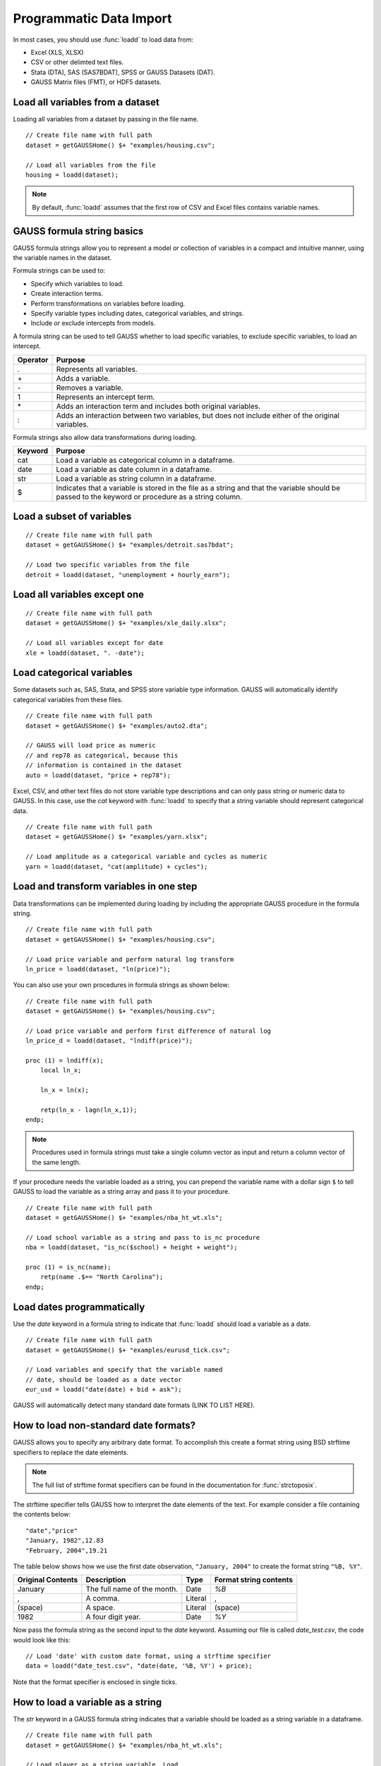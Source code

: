 Programmatic Data Import
==================================
+-------------------+--------------+-----------------+-----------------+--------------------------+
|                   |:func:`loadd` |:func:`csvReadM` |:func:`xlsReadM` |:func:`load`              |
+-------------------|              +                 +                 +                          +
|                   |              |:func:`csvReadSA`|:func:`xlsReadSA`|                          |
+===================+==============+=================+=================+==========================+
|**File types**     |              |                 |                 |                          |
+-------------------+--------------+-----------------+-----------------+--------------------------+
|GAUSS (DAT, FMT)   |       X      |                 |                 |           X              |
+-------------------+--------------+-----------------+-----------------+--------------------------+
|SAS, SPSS, Stata   |       X      |                 |                 |                          |
+-------------------+--------------+-----------------+-----------------+--------------------------+
|CSV and delimited   |       X      |        X        |                 |     (Deprecated)         |
|text               |              |                 |                 |                          |
+-------------------+--------------+-----------------+-----------------+--------------------------+
|Excel (XLS, XLSX)  |       X      |                 |        X        |                          |
+-------------------+--------------+-----------------+-----------------+--------------------------+

In most cases, you should use :func:`loadd` to load data from: 

* Excel (XLS, XLSX)
* CSV or other delimted text files.
* Stata (DTA), SAS (SAS7BDAT), SPSS or GAUSS Datasets (DAT).
* GAUSS Matrix files (FMT), or HDF5 datasets. 


Load all variables from a dataset
-------------------------------------------------

Loading all variables from a dataset by passing in the file name.

::

    // Create file name with full path
    dataset = getGAUSSHome() $+ "examples/housing.csv";

    // Load all variables from the file
    housing = loadd(dataset);


.. note:: By default, :func:`loadd` assumes that the first row of CSV and Excel files contains variable names.

GAUSS formula string basics
-------------------------------------------------

GAUSS formula strings allow you to represent a model or collection of variables in a compact and intuitive manner, using the variable names in the dataset.

Formula strings can be used to: 

* Specify which variables to load.
* Create interaction terms.
* Perform transformations on variables before loading.
* Specify variable types including dates, categorical variables, and strings.
* Include or exclude intercepts from models.


A formula string can be used to tell GAUSS whether to load specific variables, to exclude specific variables, to load an intercept. 

+-----------------+---------------------------------------------------------------+
|Operator         |Purpose                                                        |
+=================+===============================================================+
|.                |Represents all variables.                                      |
+-----------------+---------------------------------------------------------------+
|\+               |Adds a variable.                                               |
+-----------------+---------------------------------------------------------------+
|\-               |Removes a variable.                                            |
+-----------------+---------------------------------------------------------------+
|1                |Represents an intercept term.                                  |
+-----------------+---------------------------------------------------------------+
|\*               |Adds an interaction term and includes both original variables. |
+-----------------+---------------------------------------------------------------+
|\:               |Adds an interaction between two variables, but does not        | 
|                 |include either of the  original variables.                     |
+-----------------+---------------------------------------------------------------+

Formula strings also allow data transformations during loading.

+-----------------+---------------------------------------------------------------+
|Keyword          |Purpose                                                        |
+=================+===============================================================+
|cat              |Load a variable as categorical column in a dataframe.          |
+-----------------+---------------------------------------------------------------+
|date             |Load a variable as date column in a dataframe.                 |
+-----------------+---------------------------------------------------------------+
|str              |Load a variable as string column in a dataframe.               |
+-----------------+---------------------------------------------------------------+
|$                |Indicates that a variable is stored in the file as a string    |
|                 |and that the variable should be passed to the keyword or       |
|                 |procedure as a string column.                                  |
+-----------------+---------------------------------------------------------------+

Load a subset of variables
-------------------------------------------------

::

    // Create file name with full path
    dataset = getGAUSSHome() $+ "examples/detroit.sas7bdat";

    // Load two specific variables from the file
    detroit = loadd(dataset, "unemployment + hourly_earn");


Load all variables except one
-------------------------------------------------

::

    // Create file name with full path
    dataset = getGAUSSHome() $+ "examples/xle_daily.xlsx";

    // Load all variables except for date
    xle = loadd(dataset, ". -date");


Load categorical variables
-----------------------------------------------------------------------------

Some datasets such as, SAS, Stata, and SPSS store variable type information. GAUSS will automatically identify categorical variables from these files. 

::

    // Create file name with full path
    dataset = getGAUSSHome() $+ "examples/auto2.dta";
    
    // GAUSS will load price as numeric
    // and rep78 as categorical, because this
    // information is contained in the dataset 
    auto = loadd(dataset, "price + rep78");


Excel, CSV, and other text files do not store variable type descriptions and can only pass string or numeric data to GAUSS. In this case, use the `cat` keyword with :func:`loadd` to specify that a string variable should represent categorical data. 

::

    // Create file name with full path
    dataset = getGAUSSHome() $+ "examples/yarn.xlsx";
    
    // Load amplitude as a categorical variable and cycles as numeric
    yarn = loadd(dataset, "cat(amplitude) + cycles");

Load and transform variables in one step
-----------------------------------------------------------------------------

Data transformations can be implemented during loading by including the appropriate GAUSS procedure in the formula string. 

::

    // Create file name with full path
    dataset = getGAUSSHome() $+ "examples/housing.csv";

    // Load price variable and perform natural log transform
    ln_price = loadd(dataset, "ln(price)");

You can also use your own procedures in formula strings as shown below:

::

    // Create file name with full path
    dataset = getGAUSSHome() $+ "examples/housing.csv";

    // Load price variable and perform first difference of natural log
    ln_price_d = loadd(dataset, "lndiff(price)");

    proc (1) = lndiff(x);
        local ln_x;
        
        ln_x = ln(x);

        retp(ln_x - lagn(ln_x,1));
    endp;

.. note:: Procedures used in formula strings must take a single column vector as input and return a column vector of the same length.

If your procedure needs the variable loaded as a string, you can prepend the variable name with a dollar sign ``$`` to tell GAUSS to load the variable as a string array and pass it to your procedure.

::

    // Create file name with full path
    dataset = getGAUSSHome() $+ "examples/nba_ht_wt.xls";

    // Load school variable as a string and pass to is_nc procedure
    nba = loadd(dataset, "is_nc($school) + height + weight");

    proc (1) = is_nc(name);
        retp(name .$== "North Carolina");
    endp;


Load dates programmatically
-----------------------------------------------------------------------------

Use the `date` keyword in a formula string to indicate that :func:`loadd` should load a variable as a date. 

::

    // Create file name with full path
    dataset = getGAUSSHome() $+ "examples/eurusd_tick.csv";

    // Load variables and specify that the variable named
    // date, should be loaded as a date vector
    eur_usd = loadd("date(date) + bid + ask");


GAUSS will automatically detect many standard date formats (LINK TO LIST HERE).

How to load non-standard date formats?
-----------------------------------------------------------------------------

GAUSS allows you to specify any arbitrary date format. To accomplish this create a format string using BSD strftime specifiers to replace the date elements.

.. note:: The full list of strftime format specifiers can be found in the documentation for :func:`strctoposix`.

The strftime specifier tells GAUSS how to interpret the date elements of the text. For example consider a file containing the contents below:

::

    "date","price"
    "January, 1982",12.83
    "February, 2004",19.21


The table below shows how we use the first date observation, ``"January, 2004"`` to create the format string ``"%B, %Y"``.

+-----------------+---------------------------+---------+----------------------+
|Original Contents|Description                |Type     |Format string contents|
+=================+===========================+=========+======================+
|January          |The full name of the month.|Date     |`%B`                  |
+-----------------+---------------------------+---------+----------------------+
|,                |A comma.                   |Literal  |,                     |
+-----------------+---------------------------+---------+----------------------+
|(space)          |A space.                   |Literal  |(space)               |
+-----------------+---------------------------+---------+----------------------+
|1982             |A four digit year.         |Date     |`%Y`                  |
+-----------------+---------------------------+---------+----------------------+

Now pass the formula string as the second input to the `date` keyword. Assuming our file is called `date_test.csv`, the code would look like this: 

::

    // Load 'date' with custom date format, using a strftime specifier
    data = loadd("date_test.csv", "date(date, '%B, %Y') + price);

Note that the format specifier is enclosed in single ticks.

How to load a variable as a string
-----------------------------------------------------------------------------

The `str` keyword in a GAUSS formula string indicates that a variable should be loaded as a string variable in a dataframe. 

::

    // Create file name with full path
    dataset = getGAUSSHome() $+ "examples/nba_ht_wt.xls";

    // Load player as a string variable. Load
    // 'height' and 'weight' as numeric.
    nba = loadd(dataset, "str(player) + height + weight");

If you want to load a variable into a GAUSS string array, use :func:`loaddsa`.

How to load an interaction term using a formula string?
-----------------------------------------------------------------------------

Use the `:` operator in a formula string to load a pure interaction term between the variables on the left and right of the colon.

::

    // Create file name with full path
    dataset = getGAUSSHome() $+ "examples/housing.csv";

    // Load and create a variable that is the interaction (element-by-element product)
    // 'new' and 'baths'. Do not load either 'new' or 'baths'.
    housing = loadd(dataset, "new:baths");


Use the `*` operator in a formula string to load a each variable on the left and right of the `*`, as well as an interaction term between the two. 

::

    // Create file name with full path
    dataset = getGAUSSHome() $+ "examples/housing.csv";

    // Load and create a variable that is the interaction (element-by-element product)
    // 'new' and 'baths'. Also load the variables 'new' and 'baths'.
    housing = loadd(dataset, "new*baths");


Advanced data loading options
-----------------------------------------------------------------------------

:func:`loadd` allows you to control various data import options such as:

* The header row.
* The row range.
* Missing values handling.
* Loading intercepts.
* Delimiters and quotations for CSV files.
* Specifying the sheet of an XLS or XLSX file.


by passing in the `loadFileControl` structure.

Baisc usage of the `loadFileControl` structure
+++++++++++++++++++++++++++++++++++++++++++++++++

As with all GAUSS control structures, there are four steps to using the `loadFileControl` structure.

1. Declare an instance of the structure.
2. Fill the structure with default values.
3. Modify the settings that you want to change.
4. Pass the structure to :func:`loadd`.

Modify the row range loaded by :func:`loadd`
++++++++++++++++++++++++++++++++++++++++++++++++++++++++++++++++++++++++++++++++++++++++++++++++++

The `ld_ctl.row_range.first` and `ld_ctl.row_range.last` members of the `loadFileControl` structure specify the row range for importing. 

::

    // Create file name with full path
    dataset = getGAUSSHome() $+ "examples/housing.csv";

    // 1. Declare ld_ctl to be an instance of a 'loadFileControl' structure
    struct loadFileControl lc_ctl;

    // 2. Fill 'ld_ctl' with default settings
    ld_ctl = loadFileControlCreate();

    // 3. Change the row range to load rows 9-21 
    ld_ctl.row_range.first = 9;
    ld_ctl.row_range.last = 21;

    // Pass the loadFileControl structure as the final input
    // Note the use of the '.' operator to note that all variables should be loaded
    housing = loadd(dataset, ".", ld_ctl);


Specify the row containing the variable names in a text or Excel file 
+++++++++++++++++++++++++++++++++++++++++++++++++++++++++++++++++++++++++++++++++++

By default, :func:`loadd` assumes that the first line of an Excel or delimted text file contains the variable names. The `header_row` member of the `loadFileControl` structure allows you to control which row is interpreted as variable names.

For example consider a file containing:

::

    // 'headroom' was reported in inches
    "mpg","headroom"
    21,144
    35,90
    12,160

Assuming this file is named `auto_headers.csv` and is in our current working directory, We can load this file, correctly specifying that the variable names are in the second row with this code:

::
    
    // Declare structure and fill with default settings
    struct loadFileControl ld_ctl;
    ld_ctl = loadFileControlCreate()

    // Specify the row containing the variable names
    ld_ctl.header_row = 2;

    // Load the data, using the settings in 'ld_ctl'
    auto = loadd("auto_headers.csv", ".", ld_ctl)


Specify string values to import as missings
+++++++++++++++++++++++++++++++++++++++++++++++++

Prior to calling the :func:`loadd` procedure, use the `ld_ctl.missing_vals_str` member of the `loadFileControlStruct` to specify values that should be treated as missing upon import. 

GAUSS identifies both “.” and “” as missing values by default. 

For example, if we have the following data file:

::

    id,price,transaction
    11032,12.34,"purchase"
    11210,99.21,"exchange"
    11087,34.21,"NA"
    11249,129.20,"purchase"
    10277,19.43,"unknown"

and we want to specify both ``"NA"`` and ``"unknown"`` as missing values, we would use the following code:

::

    // Declare structure and fill with default settings
    struct loadFileControl ld_ctl;
    ld_ctl = loadFileControlCreate()

    // Specify that "NA" and "unknown" should be imported as missing values
    ld_ctl.missing_vals_str = { "NA" "unknown" }

    // Load variables, specifying that 'transaction' should be a categorical
    // variable and any string observations matching either "NA" or
    // unknown should be interpreted as missing values.
    transactions = loadd("missing_value.csv", "id + price + cat(transaction)", ld_ctl)


Specify a CSV file delimiter programmatically
+++++++++++++++++++++++++++++++++++++++++++++++++

By default, :func:`loadd` expects files with a `.csv` file extension to use a comma as the delimiter. The
``delimiter`` member of the `loadFileControl` structure.

+---------------------------+
|Common Data File Delimiters|
+--------------+------------+
|Name          |Symbol      |
+==============+============+
|Comma         |","         |
+--------------+------------+
|Space         |" "         |
+--------------+------------+
|Tab           |"\t"        |
+--------------+------------+
|Pipe          |"|"         |
+--------------+------------+
|Semi-colon    |";"         |
+--------------+------------+

For example, a space delimited file like this:

::

    length width
    25 31
    14 22
    19 44

named `space_separated.csv` can be loaded like this:

::

    // Declare structure and fill with default settings
    struct loadFileControl ld_ctl;
    ld_ctl = loadFileControlCreate();

    // Specify space as the file delimiter
    ld_ctl.csv.delimiter = " "; 

    // Load all variables from a space separated text file
    x = loadd("space_separated.csv", ".", ld_ctl);



Specify the CSV file quotation character
+++++++++++++++++++++++++++++++++++++++++++++++++

The quote character tells GAUSS which text should be treated as a single element. For example,
if we have a space separated file with spaces in the variable names like this:


::

    'length cm' 'width cm'
    25 31
    14 22
    19 44

without the single tick marks, it would look like we have four variable names, but only two variables. The tick marks
tell GAUSS that the space before `cm` is part of the variable name.

However, by default, GAUSS assumes that double quotes, `"`, are the quote mark. We can use the ``.csv.quotechar`` member of the `loadFileControl` structure to set the quote mark to a single tick as shown below:


::

    // Declare structure and fill with default settings
    struct loadFileControl ld_ctl;
    ld_ctl = loadFileControlCreate();

    // Specify space as the file delimiter
    ld_ctl.csv.delimiter = " "; 

    // Specify the quote character to be a single tick
    ld_ctl.csv.quotechar = "'"; 

    // Load all variables from a space separated text file
    x = loadd("space_separated.csv", ".", ld_ctl);


The Excel Data Tools
--------------------------

Load a specific range from an Excel file
+++++++++++++++++++++++++++++++++++++++++++

You can load a specified range of an Excel file into a GAUSS numeric matrix or string array with :func:`xlsReadM` and :func:`xlsReadSA` respectively.

::

    fname = getGAUSSHome() $+ "examples/xle_daily.xlsx";

    // Load data from a specific range of an Excel file into a numeric matrix
    x = xlsReadM(fname, "B2:C19");


::

    fname = getGAUSSHome() $+ "examples/yarn.xlsx";

    // Load data from a specific range of an Excel file into a string array 
    x = xlsReadSA(fname, "A2:B9");

More details can be found in the Command Reference pages for :func:`xlsReadM` and :func:`xlsReadSA`.


Check the number of sheets in an Excel spreadsheet?
++++++++++++++++++++++++++++++++++++++++++++++++++++++++++++

Use the :func:`xlsGetSheetCount` procedure to count the number of sheets contained in the filename. 

Check the size of an Excel spreadsheet
+++++++++++++++++++++++++++++++++++++++++++++++++++++++++

Use the :func:`xlsGetSheetSize` procedure to count the size of sheetname in filename. 

Check the type of Excel cells
+++++++++++++++++++++++++++++++++++++++++++++++++++

Use the :func:`xlsGetSheetTypes` procedure to check the cell format types of a specific row in an Excel spreadsheet. 

Database
Data that does not fit in memory

